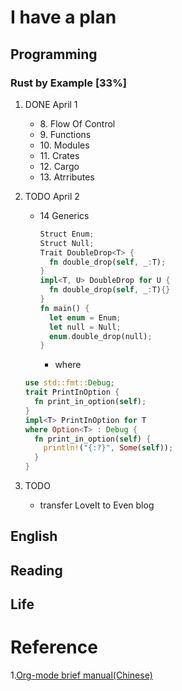 * I have a plan

** Programming
***  Rust by Example [33%]
**** DONE April 1
     - 8. Flow Of Control
     - 9. Functions
     - 10. Modules
     - 11. Crates
     - 12. Cargo
     - 13. Atrributes
**** TODO April 2
     - 14 Generics
       #+begin_src rust
      Struct Enum;
      Struct Null;
      Trait DoubleDrop<T> {
        fn double_drop(self, _:T);
      }
      impl<T, U> DoubleDrop for U {
        fn double_drop(self, _:T){}
      }
      fn main() {
        let enum = Enum;
        let null = Null;
        enum.double_drop(null);
      }
       #+end_src
       - where
	 #+begin_src rust
         use std::fmt::Debug;
         trait PrintInOption {
           fn print_in_option(self);
         }
         impl<T> PrintInOption for T
         where Option<T> : Debug {
           fn print_in_option(self) {
             println!("{:?}", Some(self));
           }
         }
	 #+end_src

**** TODO
     - transfer LoveIt to Even blog
** English

** Reading

** Life

* Reference
  1.[[https://www.cnblogs.com/Open_Source/archive/2011/07/17/2108747.html#sec-5-1][Org-mode brief manual(Chinese)]]
